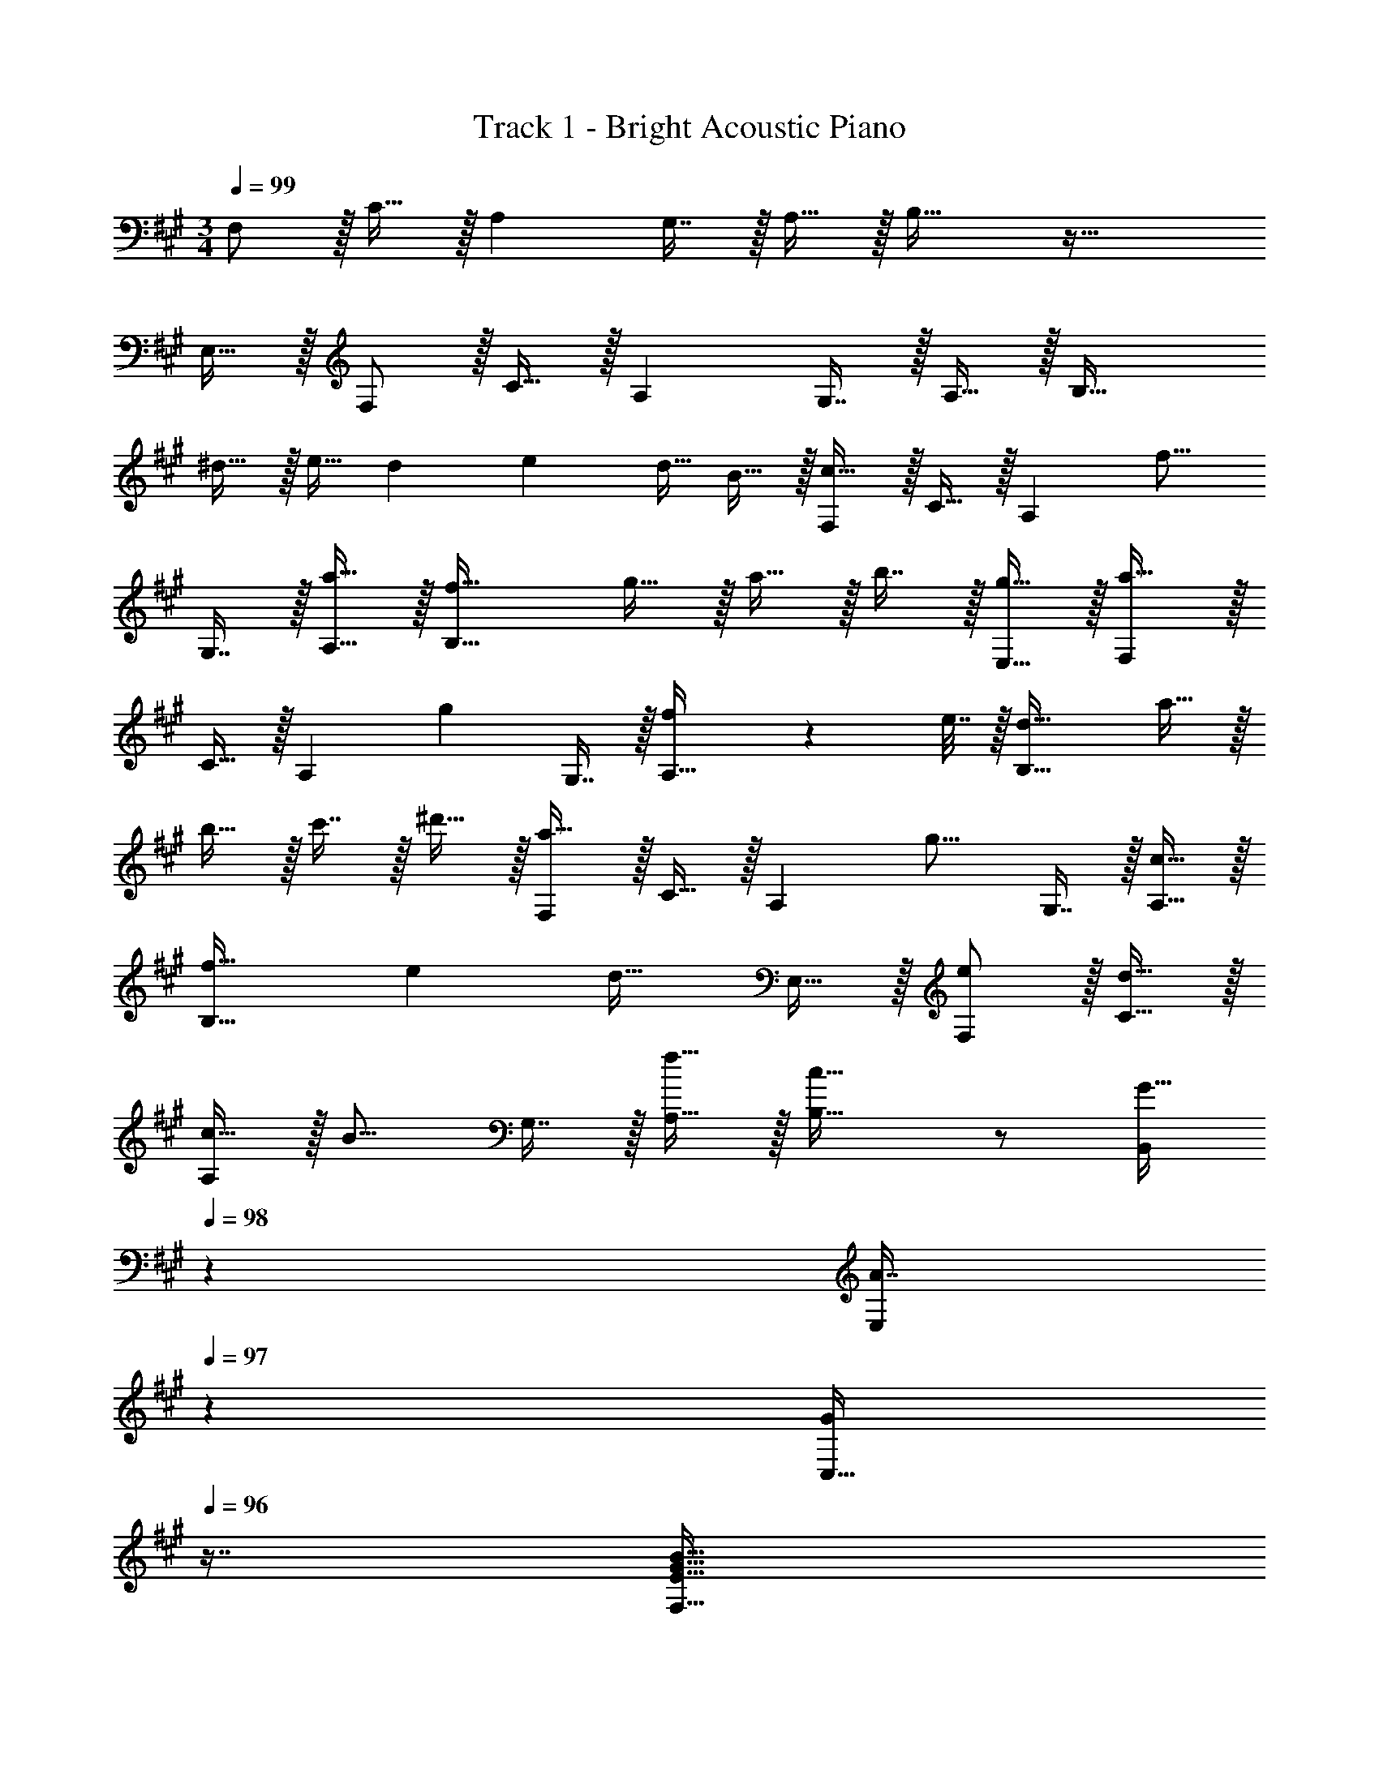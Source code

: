 X: 1
T: Track 1 - Bright Acoustic Piano
Z: ABC Generated by Starbound Composer v0.8.6
L: 1/4
M: 3/4
Q: 1/4=99
K: F#m
F,/ z/32 C15/32 z/32 A, G,7/16 z/32 A,15/32 z/32 B,33/32 z47/32 
E,15/32 z/32 F,/ z/32 C15/32 z/32 A, G,7/16 z/32 A,15/32 z/32 B,33/32 
^d15/32 z/32 e15/32 [z/8d3/20] [z/8e11/72] [z/4d9/32] B15/32 z/32 [F,/c49/32] z/32 C15/32 z/32 [z/A,] [z/f15/16] 
G,7/16 z/32 [a15/32A,15/32] z/32 [f33/32B,33/32] g15/32 z/32 a15/32 z/32 b7/16 z/32 [g15/32E,15/32] z/32 [F,/a49/32] z/32 
C15/32 z/32 [z/A,] [z/g225/224] G,7/16 z/32 [f2/9A,15/32] z/36 e7/32 z/32 [d33/32B,33/32] a15/32 z/32 
b15/32 z/32 c'7/16 z/32 ^d'15/32 z/32 [F,/a49/32] z/32 C15/32 z/32 [z/A,] [z/g15/16] G,7/16 z/32 [c15/32A,15/32] z/32 
[f33/32B,33/32] e [z15/32d31/32] E,15/32 z/32 [e/F,/] z/32 [d15/32C15/32] z/32 
[c15/32A,] z/32 [z/B15/16] G,7/16 z/32 [f15/32A,15/32] z/32 [c33/32B,33/32] z/ [z73/224G15/32B,,83/160] 
Q: 1/4=98
z39/224 
[z17/96A7/16E,113/224] 
Q: 1/4=97
z7/24 [z/16G/C,17/32] 
Q: 1/4=96
z7/16 [z/4F,9/16E33/32G65/32B65/32] 
Q: 1/4=99
z9/32 [z/C151/288] [A,E47/32] G,7/16 z/32 [A,15/32E17/32] z/32 [^D33/32B,33/32] 
[d'15/32B,,15/32] z/32 [e'15/32F,15/32] z/32 [d'7/16A,7/16] z/32 [e'15/32G,15/32] z/32 [F,/E33/32d'49/32] z/32 C15/32 z/32 [z/A,E47/32] [z/f'47/32] 
G,7/16 z/32 [A,15/32E17/32] z/32 [c'33/32D33/32B,33/32] [F,15/32^D,15/32] z/32 [g15/32D,15/32B,,15/32] z/32 [a7/16E,7/16C,7/16] z/32 [g15/32F,15/32D,15/32] z/32 [F,/E33/32c3b3] z/32 
C15/32 z/32 [A,E47/32] G,7/16 z/32 [A,15/32E17/32] z/32 [B,33/32D33/32] z/ 
[g15/32g'/] z/32 [a7/16a'15/32] z/32 [g15/32g'/] z/32 [F/b33/32b'33/32e33/32] z/32 c15/32 z/32 [Ae47/32] G7/16 z/32 [A15/32e17/32] z/32 
[B33/32d33/32] z/ [g15/32g'/] z/32 [a7/16a'15/32] z/32 [g15/32g'/] z/32 [=D/b33/32b'33/32e33/32] z/32 c15/32 z/32 
[Ae47/32] G7/16 z/32 [A15/32e17/32] z/32 [d33/32E33/32B33/32] d'15/32 z/32 e'15/32 z/32 
d'7/16 z/32 e'15/32 z/32 [E/d'f33/32] z/32 [z/d] [z/Be23/16] [z73/224f'47/32] 
Q: 1/4=98
z39/224 G7/16 z/32 [z/16B15/32F15/32] 
Q: 1/4=97
z7/16 
Q: 1/4=99
[e33/32c'33/32G33/32C33/32] z/ 
[g15/32C15/32G,15/32] z/32 [a7/16D7/16A,7/16] z/32 [g15/32E15/32B,15/32] z/32 [G/c'D33/32] z/32 c/ [C15/32A] z/32 A,15/32 z/32 [G7/16B,7/16] z/32 [A15/32C15/32] z/32 
[E33/32B33/32] z/ [g15/32g'/] z/32 [a7/16a'15/32] z/32 [g15/32g'/] z/32 [=d/c'33/32c''33/32] z/32 f15/32 z/32 
[c15/32a] z/32 A15/32 z/32 [g7/16B7/16] z/32 [a15/32c15/32] z/32 [e33/32b33/32] c'15/32 z/32 =d'15/32 z/32 
c'7/16 z/32 d'15/32 z/32 [G/f33/32c'49/32] z/32 B15/32 z/32 [e15/32g] z/32 [c15/32e'23/16] z/32 [f7/16^d7/16] z/32 [a15/32e/] z/32 [d33/32g33/32b'49/32] z/ 
f'47/32 [=G/d'] z/32 [A15/32=d/] z/32 [a15/32d] z/32 f15/32 z/32 [=g7/16d7/16] z/32 [a15/32e15/32] z/32 
[b3f3] G/ z/32 [A15/32d151/288] z/32 
[z/a83/160e] f/ [c7/16f113/224] z/32 [d15/32a17/32] z/32 [c'3^e3] 
[z33/32c17/16D,,17/16] [zf295/288F,,295/288] [z31/32a225/224C,225/224] [z33/32D,,17/16f65/32] 
[zF,,295/288] [^g7/16C,225/224] z/32 a15/32 z/32 [z33/32E,,17/16b49/32] [z/B,,295/288] a15/32 z/32 
[g7/16E,225/224] z/32 f15/32 z/32 [c33/32E,,17/16] [g15/32B,,295/288] z/32 a15/32 z/32 [b7/16F,225/224] z/32 c'15/32 z/32 [z33/32F,,17/16g6] 
[zC,295/288] [z31/32G,225/224] [z33/32F,,17/16] [zB,,295/288] 
[z31/32G,225/224] [z33/32E,,17/16g65/32] [zB,,295/288] [f31/32F,225/224] [z33/32E,,17/16c3] 
[zA,,295/288] [z31/32F,225/224] [F33/32c33/32D,,17/16] [cfF,,295/288] 
[f31/32a31/32C,225/224] [z33/32D,,17/16c65/32f65/32] [zF,,295/288] [=e7/16g15/32C,225/224] z/32 [f15/32a/] z/32 [z33/32E,,17/16g49/32b49/32] 
[z/B,,295/288] [e15/32a/] z/32 [c7/16g15/32E,225/224] z/32 [B15/32f/] z/32 [A33/32c33/32E,,17/16] [c15/32g/B,,295/288] z/32 [e15/32a/] z/32 
[g7/16b15/32F,225/224] z/32 [a15/32c'/] z/32 [z33/32F,,17/16b6e'6] [zC,295/288] [z31/32G,225/224] [z33/32F,,17/16] 
[zB,,295/288] [z31/32G,225/224] [^a3c'3F,,3] z33/32 
[C15/32A/] z/32 [B,15/32^G/] z/32 [A,7/16F15/32] z/32 [G,15/32E/] z/32 [z17/32D,,9/16F,33/32A,33/32C33/32] [z/F,,151/288] [z/A,,83/160A,EF] [z/C,83/160] 
[z15/32A,,113/224B,31/32E31/32A31/32] [z/F,,17/32] [z17/32D,,9/16A,65/32C65/32F65/32] [z/F,,151/288] [z/A,,83/160] [z/C,83/160] [C7/16E7/16G15/32A,,113/224] z/32 [D15/32A/F,,17/32] z/32 [z17/32E,,9/16E33/32B33/32] 
[z/B,,151/288] [z/E,83/160DA] [z73/224B,,83/160] 
Q: 1/4=98
z39/224 [z17/96C7/16G15/32E,,113/224] 
Q: 1/4=97
z7/24 [z/16B,15/32F/B,,17/32] 
Q: 1/4=96
z7/16 [z/4E,,9/16G,33/32C33/32] 
Q: 1/4=99
z9/32 [z/B,,151/288] [C15/32G/E,83/160] z/32 
[E15/32A/B,,83/160] z/32 [F7/16B15/32F,113/224] z/32 [G/c/E,17/32] [z17/32F,,9/16G6] [z/C,151/288] [z/F,83/160] [z73/224C,83/160] 
Q: 1/4=98
z39/224 [z17/96F,,113/224] 
Q: 1/4=97
z7/24 [z/16C,17/32] 
Q: 1/4=96
z7/16 [z/4F,,9/16] 
Q: 1/4=99
z9/32 [z/C,151/288] [z/A,83/160] [z/G,83/160] [z15/32C,113/224] [z/3A,,17/32] [z/12B,/6] E/12 [z17/32F,,9/16G65/32] [z/B,,151/288] 
[z/E,83/160] [z73/224B,,83/160] 
Q: 1/4=98
z39/224 [z15/32F,,113/224B,31/32F31/32] [z/16B,,17/32] 
Q: 1/4=97
z7/16 
Q: 1/4=99
[z17/32F,9/16C3] [z/B,,151/288] [z/A,83/160] [z/G,83/160] 
[z15/32E,113/224] [z/B,,17/32] [z17/32D,,9/16F,33/32A,33/32C33/32] [z/F,,151/288] [z/A,,83/160A,EF] [z/C,83/160] [z15/32A,,113/224B,31/32E31/32A31/32] [z/F,,17/32] [z17/32D,,9/16A,65/32C65/32F65/32] 
[z/F,,151/288] [z/A,,83/160] [z/C,83/160] [C7/16E7/16G15/32A,,113/224] z/32 [D15/32A/F,,17/32] z/32 [z17/32E,,9/16E33/32B33/32] [z/B,,151/288] [z/E,83/160DA] 
[z73/224B,,83/160] 
Q: 1/4=98
z39/224 [z17/96C7/16G15/32E,,113/224] 
Q: 1/4=97
z7/24 [z/16B,15/32F/B,,17/32] 
Q: 1/4=96
z7/16 [z/4E,,9/16G,33/32C33/32] 
Q: 1/4=99
z9/32 [z/B,,151/288] [C15/32G/E,83/160] z/32 [E15/32A/B,,83/160] z/32 [F7/16B15/32F,113/224] z/32 [z/3c/E,17/32] 
[z/12E37/6] G/12 [z17/32F,,9/16B6] [z/C,151/288] [z/F,83/160] [z73/224C,83/160] 
Q: 1/4=98
z39/224 [z17/96F,,113/224] 
Q: 1/4=97
z7/24 [z/16C,17/32] 
Q: 1/4=96
z7/16 [z/4F,,9/16] 
Q: 1/4=99
z9/32 [z/C,151/288] 
[z/G,83/160] [z/F,83/160] [z15/32C,113/224] [z/3A,,17/32] [z/12F211/96] [z/12c203/96] [z17/32F,,9/16f65/32] [z/B,,151/288] [z/E,83/160] [z73/224B,,83/160] 
Q: 1/4=98
z39/224 
[z15/32F,,113/224c31/32f31/32=a31/32] [z/16B,,17/32] 
Q: 1/4=97
z7/16 
Q: 1/4=99
[z17/32F,,9/16B3e3g3] [z/B,,151/288] [z/A,83/160] [z/G,83/160] [z15/32E,113/224] [z/B,,17/32] [z17/32D,,9/16F,33/32A,33/32C33/32] 
[z/F,,151/288] [z/A,,83/160A,EF] [z/C,83/160] [z15/32A,,113/224B,31/32E31/32A31/32] [z/F,,17/32] [z17/32D,,9/16A,65/32C65/32F65/32] [z/F,,151/288] [z/A,,83/160] 
[z/C,83/160] [C7/16E7/16G15/32A,,113/224] z/32 [D15/32A/F,,17/32] z/32 [z17/32E,,9/16E33/32B33/32] [z/B,,151/288] [z/E,83/160DA] [z73/224B,,83/160] 
Q: 1/4=98
z39/224 [z17/96C7/16G15/32E,,113/224] 
Q: 1/4=97
z7/24 [z/16B,15/32F/B,,17/32] 
Q: 1/4=96
z7/16 [z/4E,,9/16G,33/32C33/32] 
Q: 1/4=99
z9/32 [z/B,,151/288] [C15/32G/E,83/160] z/32 [E15/32A/B,,83/160] z/32 [F7/16B15/32F,113/224] z/32 [G/c/E,17/32] [z17/32F,,9/16G6] [z/C,151/288] 
[z/F,83/160] [z73/224C,83/160] 
Q: 1/4=98
z39/224 [z17/96F,,113/224] 
Q: 1/4=97
z7/24 [z/16C,17/32] 
Q: 1/4=96
z7/16 [z/4F,,9/16] 
Q: 1/4=99
z9/32 [z/C,151/288] [z/A,83/160] [z/G,83/160] 
[z15/32C,113/224] [z/3A,,17/32] [z/12B,/6] E/12 [z17/32F,,9/16G65/32] [z/B,,151/288] [z/E,83/160] [z73/224B,,83/160] 
Q: 1/4=98
z39/224 [z15/32F,,113/224B,31/32F31/32] [z/16B,,17/32] 
Q: 1/4=97
z7/16 
Q: 1/4=99
[z17/32F,9/16C3] 
[z/B,,151/288] [z/A,83/160] [z/G,83/160] [z15/32E,113/224] [z/B,,17/32] [z17/32D,,9/16F,33/32A,33/32C33/32] [z/F,,151/288] [z/A,,83/160A,EF] 
[z/C,83/160] [z15/32A,,113/224B,31/32E31/32A31/32] [z/F,,17/32] [z17/32D,,9/16A,65/32C65/32F65/32] [z/F,,151/288] [z/A,,83/160] [z/C,83/160] [C7/16E7/16G15/32A,,113/224] z/32 [D15/32A/F,,17/32] z/32 
[z17/32E,,9/16E33/32B33/32] [z/B,,151/288] [z/E,83/160DA] [z73/224B,,83/160] 
Q: 1/4=98
z39/224 [z17/96C7/16G15/32E,,113/224] 
Q: 1/4=97
z7/24 [z/16B,15/32F/B,,17/32] 
Q: 1/4=96
z7/16 [z/4E,,9/16G,33/32C33/32] 
Q: 1/4=99
z9/32 [z/B,,151/288] 
[C15/32G/E,83/160] z/32 [E15/32A/B,,83/160] z/32 [F7/16B15/32F,113/224] z/32 [z/3c/E,17/32] [z/12E37/6] G/12 [z17/32F,,9/16B6] [z/C,151/288] [z/F,83/160] [z73/224C,83/160] 
Q: 1/4=98
z39/224 
[z17/96F,,113/224] 
Q: 1/4=97
z7/24 [z/16C,17/32] 
Q: 1/4=96
z7/16 [z/4F,,9/16] 
Q: 1/4=99
z9/32 [z/C,151/288] [z/G,83/160] [z/F,83/160] [z15/32C,113/224] [z/3A,,17/32] [z/12F211/96] [z/12c203/96] [z17/32F,,9/16f65/32] 
[z/B,,151/288] [z/E,83/160] [z73/224B,,83/160] 
Q: 1/4=98
z39/224 [z15/32F,,113/224c31/32f31/32a31/32] [z/16B,,17/32] 
Q: 1/4=97
z7/16 
Q: 1/4=99
[z17/32F,,9/16B3e3g3] [z/B,,151/288] [z/A,83/160] 
[z/G,83/160] [z15/32E,113/224] [z/B,,17/32] [z17/32D,,9/16F,33/32A,33/32C33/32] [z/F,,151/288] [z/A,,83/160A,EF] [z/C,83/160] [z15/32A,,113/224B,31/32E31/32A31/32] [z/F,,17/32] 
[z17/32D,,9/16A,65/32C65/32F65/32] [z/F,,151/288] [z/A,,83/160] [z/C,83/160] [C7/16E7/16G15/32A,,113/224] z/32 [D15/32A/F,,17/32] z/32 [z17/32E,,9/16E33/32B33/32] [z/B,,151/288] 
[z/E,83/160DA] [z73/224B,,83/160] 
Q: 1/4=98
z39/224 [z17/96C7/16G15/32E,,113/224] 
Q: 1/4=97
z7/24 [z/16B,15/32F/B,,17/32] 
Q: 1/4=96
z7/16 [z/4E,,9/16G,33/32C33/32] 
Q: 1/4=99
z9/32 [z/B,,151/288] [C15/32G/E,83/160] z/32 [E15/32A/B,,83/160] z/32 
[F7/16B15/32F,113/224] z/32 [G/c/E,17/32] [z17/32F,,9/16G6] [z/C,151/288] [z/F,83/160] [z73/224C,83/160] 
Q: 1/4=98
z39/224 [z17/96F,,113/224] 
Q: 1/4=97
z7/24 [z/16C,17/32] 
Q: 1/4=96
z7/16 [z/4F,,9/16] 
Q: 1/4=99
z9/32 [z/C,151/288] [z/A,83/160] [z/G,83/160] [z15/32C,113/224] [z/3A,,17/32] [z/12B,/6] E/12 [z17/32F,,9/16G65/32] [z/B,,151/288] [z/E,83/160] 
[z73/224B,,83/160] 
Q: 1/4=98
z39/224 [z15/32F,,113/224B,31/32F31/32] [z/16B,,17/32] 
Q: 1/4=97
z7/16 
Q: 1/4=99
[z17/32F,9/16C3] [z/B,,151/288] [z/A,83/160] [z/G,83/160] [z15/32E,113/224] [z/B,,17/32] 
[z17/32D,,9/16F,33/32A,33/32C33/32] [z/F,,151/288] [z/A,,83/160A,EF] [z/C,83/160] [z15/32A,,113/224B,31/32E31/32A31/32] [z/F,,17/32] [z17/32D,,9/16A,65/32C65/32F65/32] [z/F,,151/288] 
[z/A,,83/160] [z/C,83/160] [C7/16E7/16G15/32A,,113/224] z/32 [D15/32A/F,,17/32] z/32 [z17/32E,,9/16E33/32B33/32] [z/B,,151/288] [z/E,83/160DA] [z73/224B,,83/160] 
Q: 1/4=98
z39/224 
[z17/96C7/16G15/32E,,113/224] 
Q: 1/4=97
z7/24 [z/16B,15/32F/B,,17/32] 
Q: 1/4=96
z7/16 [z/4E,,9/16G,33/32C33/32] 
Q: 1/4=99
z9/32 [z/B,,151/288] [C15/32G/E,83/160] z/32 [E15/32A/B,,83/160] z/32 [F7/16B15/32F,113/224] z/32 [z/3c/E,17/32] [z/12E37/6] G/12 [z17/32F,,9/16B6] 
[z/C,151/288] [z/F,83/160] [z73/224C,83/160] 
Q: 1/4=98
z39/224 [z17/96F,,113/224] 
Q: 1/4=97
z7/24 [z/16C,17/32] 
Q: 1/4=96
z7/16 [z/4F,,9/16] 
Q: 1/4=99
z9/32 [z/C,151/288] [z/G,83/160] 
[z/F,83/160] [z15/32C,113/224] [z/3A,,17/32] [z/12F211/96] [z/12c203/96] [z17/32F,,9/16f65/32] [z/B,,151/288] [z/E,83/160] [z73/224B,,83/160] 
Q: 1/4=98
z39/224 [z15/32F,,113/224c31/32f31/32a31/32] [z/16B,,17/32] 
Q: 1/4=97
z7/16 
Q: 1/4=99
[z17/32F,,9/16B3e3g3] [z/B,,151/288] [z/A,83/160] [z/G,83/160] [z15/32E,113/224] [z/B,,17/32] [z17/32D,,9/16F,33/32A,33/32C33/32] [z/F,,151/288] 
[z/A,,83/160A,EF] [z/C,83/160] [z15/32A,,113/224B,31/32E31/32A31/32] [z/F,,17/32] [z17/32D,,9/16A,65/32C65/32F65/32] [z/F,,151/288] [z/A,,83/160] [z/C,83/160] 
[C7/16E7/16G15/32A,,113/224] z/32 [D15/32A/F,,17/32] z/32 [z17/32E,,9/16E33/32B33/32] [z/B,,151/288] [z/E,83/160DA] [z73/224B,,83/160] 
Q: 1/4=98
z39/224 [z17/96C7/16G15/32E,,113/224] 
Q: 1/4=97
z7/24 [z/16B,15/32F/B,,17/32] 
Q: 1/4=96
z7/16 [z/4E,,9/16G,33/32C33/32] 
Q: 1/4=99
z9/32 [z/B,,151/288] [C15/32G/E,83/160] z/32 [E15/32A/B,,83/160] z/32 [F7/16B15/32F,113/224] z/32 [G/c/E,17/32] [z17/32F,,9/16G6] [z/C,151/288] [z/F,83/160] 
[z73/224C,83/160] 
Q: 1/4=98
z39/224 [z17/96F,,113/224] 
Q: 1/4=97
z7/24 [z/16C,17/32] 
Q: 1/4=96
z7/16 [z/4F,,9/16] 
Q: 1/4=99
z9/32 [z/C,151/288] [z/A,83/160] [z/G,83/160] [z15/32C,113/224] [z/3A,,17/32] 
[z/12B,/6] E/12 [z17/32F,,9/16G65/32] [z/B,,151/288] [z/E,83/160] [z73/224B,,83/160] 
Q: 1/4=98
z39/224 [z17/96F,,113/224B,31/32F31/32] 
Q: 1/4=97
z7/24 [z/16B,,17/32] 
Q: 1/4=96
z7/16 [z/4E,9/16C33/32A33/32] 
Q: 1/4=99
z9/32 [z/B,,151/288] 
[A,83/160EG] z77/160 [G,3/160E,113/224E31/32] z9/20 [z/B,,17/32] [z17/32D,,9/16F,33/32A,33/32C33/32] [z/F,,151/288] [z/A,,83/160A,EF] [z/C,83/160] 
[z15/32A,,113/224B,31/32E31/32A31/32] [z/F,,17/32] [z17/32D,,9/16A,65/32C65/32F65/32] [z/F,,151/288] [z/A,,83/160] [z/C,83/160] [C7/16E7/16G15/32A,,113/224] z/32 [D15/32A/F,,17/32] z/32 [z17/32E,,9/16E33/32B33/32] 
[z/B,,151/288] [z/E,83/160DA] [z73/224B,,83/160] 
Q: 1/4=98
z39/224 [z17/96C7/16G15/32E,,113/224] 
Q: 1/4=97
z7/24 [z/16B,15/32F/B,,17/32] 
Q: 1/4=96
z7/16 [z/4E,,9/16G,33/32C33/32] 
Q: 1/4=99
z9/32 [z/B,,151/288] [C15/32G/E,83/160] z/32 
[E15/32A/B,,83/160] z/32 [F7/16B15/32F,113/224] z/32 [z5/12c/E,17/32] G/12 [z17/32F,,9/16B6] [z/C,151/288] [z/F,83/160] [z73/224C,83/160] 
Q: 1/4=98
z39/224 [z17/96F,,113/224] 
Q: 1/4=97
z7/24 [z/16C,17/32] 
Q: 1/4=96
z7/16 [z/4F,,9/16] 
Q: 1/4=99
z9/32 [z/C,151/288] [z/G,83/160] [z/F,83/160] [z15/32C,113/224] [z/3A,,17/32] [z/12C37/6] E/12 [B6F,,6] 
